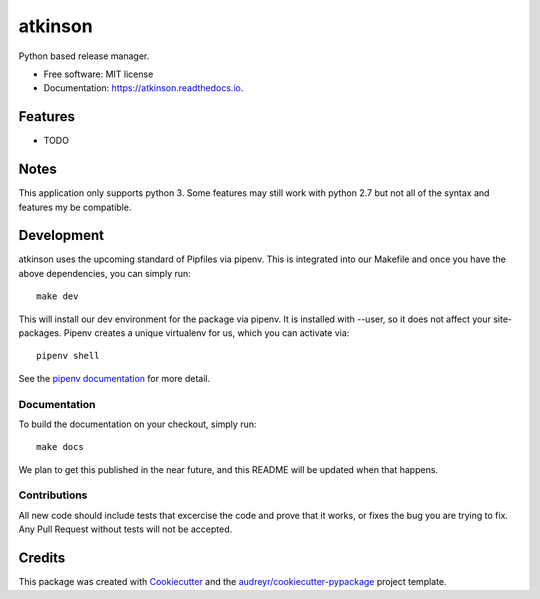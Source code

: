 ========
atkinson
========


.. image:: https://img.shields.io/pypi/v/atkinson.svg
        :target: https://pypi.python.org/pypi/atkinson

.. image:: https://img.shields.io/travis/release-depot/atkinson.svg
        :target: https://travis-ci.org/release-depot/atkinson

.. image:: https://readthedocs.org/projects/atkinson/badge/?version=latest
        :target: https://atkinson.readthedocs.io/en/latest/?badge=latest
        :alt: Documentation Status




Python based release manager.


* Free software: MIT license
* Documentation: https://atkinson.readthedocs.io.


Features
--------

* TODO

Notes
-----

This application only supports python 3. Some features may still work with python 2.7 but not all of the
syntax and features my be compatible.

Development
-----------
atkinson uses the upcoming standard of Pipfiles via pipenv.  This is integrated
into our Makefile and once you have the above dependencies, you can simply run::

  make dev
This will install our dev environment for the package via pipenv.  It is installed
with --user, so it does not affect your site-packages.  Pipenv creates a unique virtualenv
for us, which you can activate via::

  pipenv shell

See the `pipenv documentation <https://docs.pipenv.org/>`_ for more detail.

Documentation
*************

To build the documentation on your checkout, simply run::

  make docs

We plan to get this published in the near future, and this README will be
updated when that happens.

Contributions
*************

All new code should include tests that excercise the code and prove that it
works, or fixes the bug you are trying to fix.  Any Pull Request without tests
will not be accepted.

Credits
-------

This package was created with Cookiecutter_ and the `audreyr/cookiecutter-pypackage`_ project template.

.. _Cookiecutter: https://github.com/audreyr/cookiecutter
.. _`audreyr/cookiecutter-pypackage`: https://github.com/audreyr/cookiecutter-pypackage
